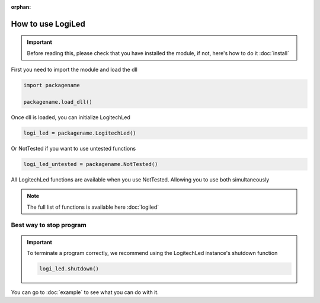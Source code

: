 :orphan:

How to use LogiLed
==================

.. important::
    Before reading this, please check that you have installed the module, if not, here's how to do it :doc:`install`


First you need to import the module and load the dll

.. code-block:: python

    import packagename

    packagename.load_dll()


Once dll is loaded, you can initialize LogitechLed

.. code-block:: python

    logi_led = packagename.LogitechLed()

Or NotTested if you want to use untested functions

.. code-block:: python

    logi_led_untested = packagename.NotTested()

All LogitechLed functions are available when you use NotTested. Allowing you to use both simultaneously

.. note::
    The full list of functions is available here :doc:`logiled`

Best way to stop program
~~~~~~~~~~~~~~~~~~~~~~~~

.. important::
    To terminate a program correctly, we recommend using the LogitechLed instance's shutdown function

    .. code-block:: python

        logi_led.shutdown()

You can go to :doc:`example` to see what you can do with it.
